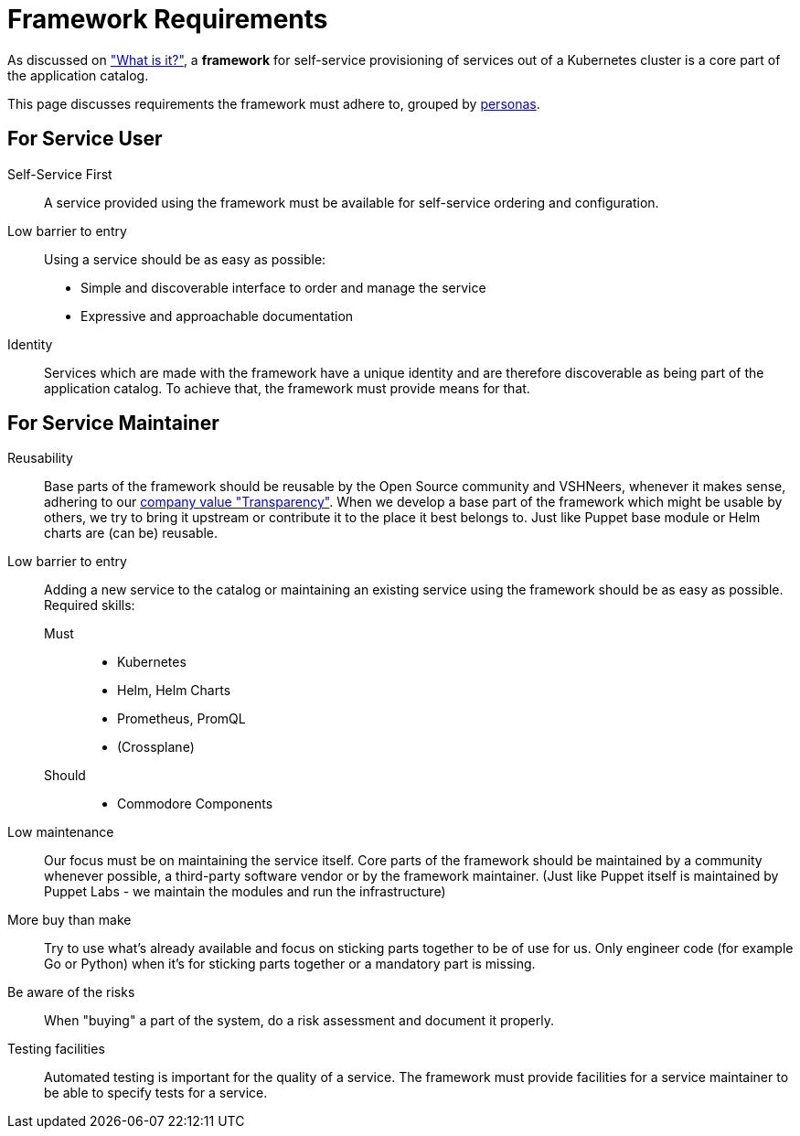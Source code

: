 = Framework Requirements

As discussed on xref:explanations/what_is.adoc["What is it?"], a *framework* for self-service provisioning of services out of a Kubernetes cluster is a core part of the application catalog.

This page discusses requirements the framework must adhere to, grouped by xref:reference/glossary.adoc#_personas[personas].

== For Service User

Self-Service First::
A service provided using the framework must be available for self-service ordering and configuration.

Low barrier to entry::
Using a service should be as easy as possible:
* Simple and discoverable interface to order and manage the service
* Expressive and approachable documentation

Identity::
Services which are made with the framework have a unique identity and are therefore discoverable as being part of the application catalog.
To achieve that, the framework must provide means for that.

== For Service Maintainer

Reusability::
Base parts of the framework should be reusable by the Open Source community and VSHNeers, whenever it makes sense, adhering to our https://handbook.vshn.ch/values.html#_transparency[company value "Transparency"].
When we develop a base part of the framework which might be usable by others, we try to bring it upstream or contribute it to the place it best belongs to.
Just like Puppet base module or Helm charts are (can be) reusable.

Low barrier to entry::
Adding a new service to the catalog or maintaining an existing service using the framework should be as easy as possible.
Required skills:
Must:::
* Kubernetes
* Helm, Helm Charts
* Prometheus, PromQL
* (Crossplane)
Should:::
* Commodore Components

Low maintenance::
Our focus must be on maintaining the service itself.
Core parts of the framework should be maintained by a community whenever possible, a third-party software vendor or by the framework maintainer.
(Just like Puppet itself is maintained by Puppet Labs - we maintain the modules and run the infrastructure)

More buy than make::
Try to use what's already available and focus on sticking parts together to be of use for us.
Only engineer code (for example Go or Python) when it's for sticking parts together or a mandatory part is missing.

Be aware of the risks::
When "buying" a part of the system, do a risk assessment and document it properly.

Testing facilities::
Automated testing is important for the quality of a service.
The framework must provide facilities for a service maintainer to be able to specify tests for a service.
